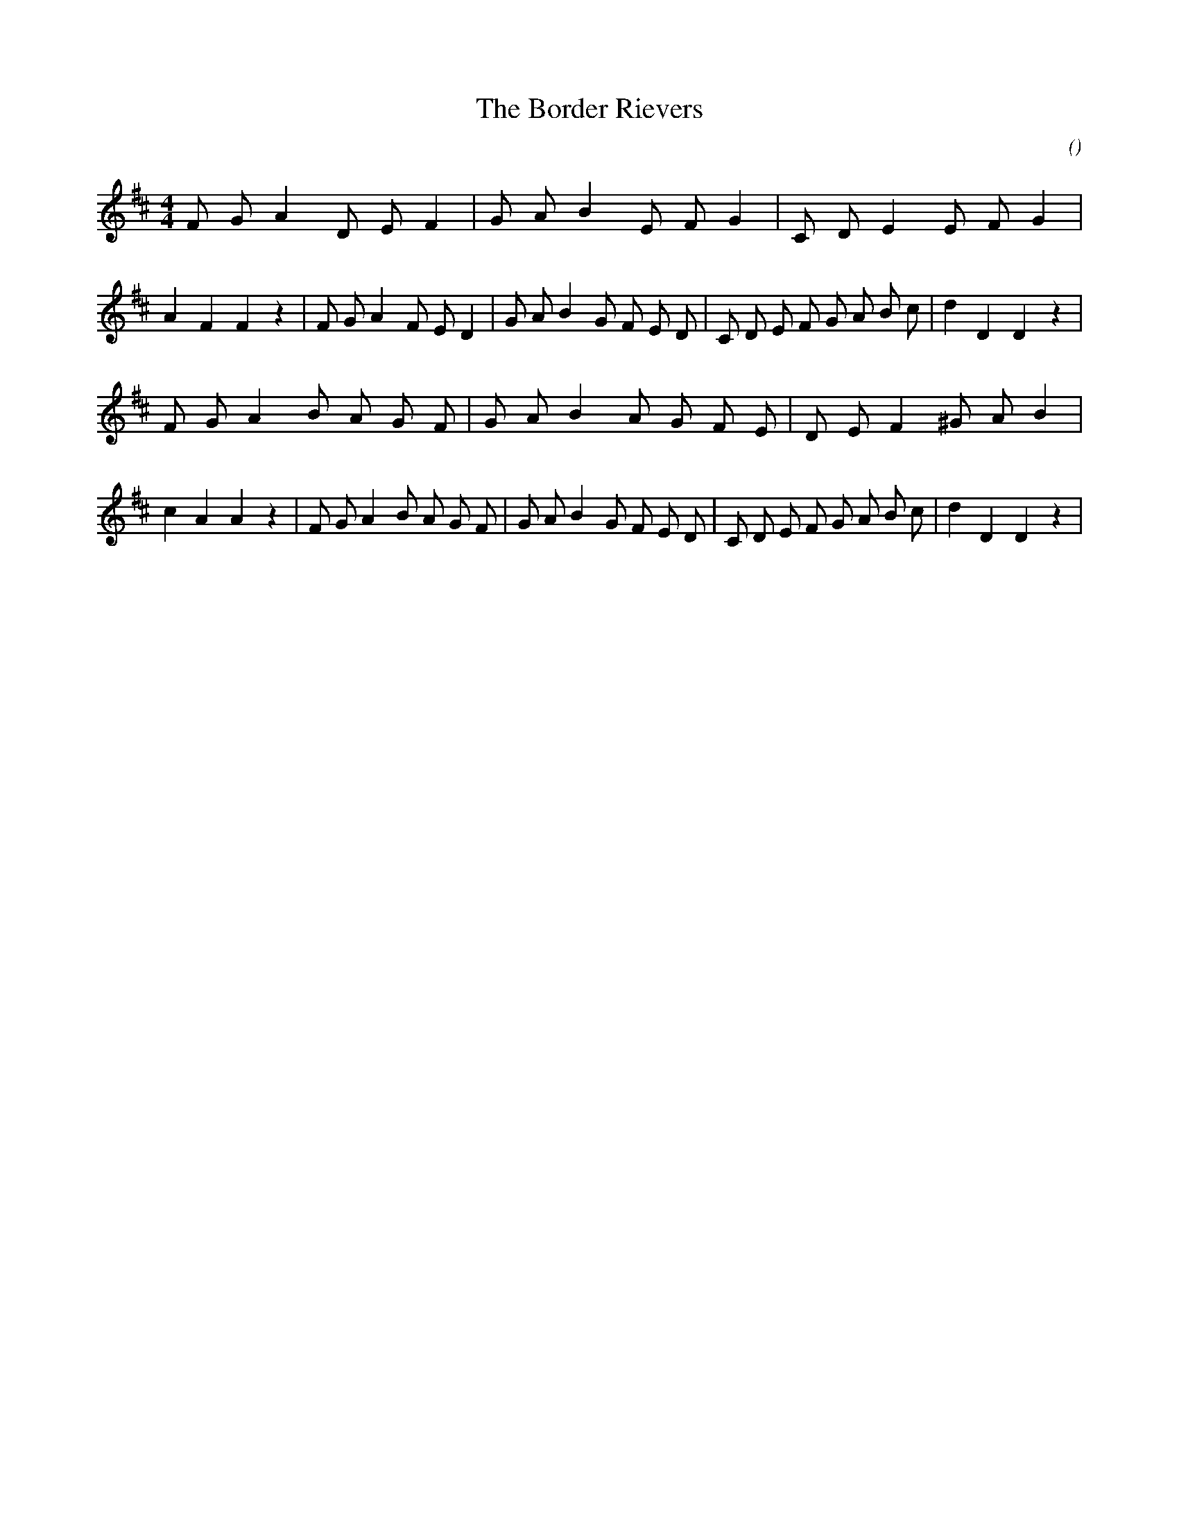 X:1
T: The Border Rievers
N:
C:
S:
A:
O:
R:
M:4/4
K:D
I:speed 200
%W:
% voice 1 (1 lines, 47 notes)
K:D
M:4/4
L:1/16
F2 G2 A4 D2 E2 F4 |G2 A2 B4 E2 F2 G4 |C2 D2 E4 E2 F2 G4 |A4 F4 F4 z4 |F2 G2 A4 F2 E2 D4 |G2 A2 B4 G2 F2 E2 D2 |C2 D2 E2 F2 G2 A2 B2 c2 |d4 D4 D4 z4 |
%W:
% voice 1 (1 lines, 50 notes)
F2 G2 A4 B2 A2 G2 F2 |G2 A2 B4 A2 G2 F2 E2 |D2 E2 F4 ^G2 A2 B4 |c4 A4 A4 z4 |F2 G2 A4 B2 A2 G2 F2 |G2 A2 B4 G2 F2 E2 D2 |C2 D2 E2 F2 G2 A2 B2 c2 |d4 D4 D4 z4 |
